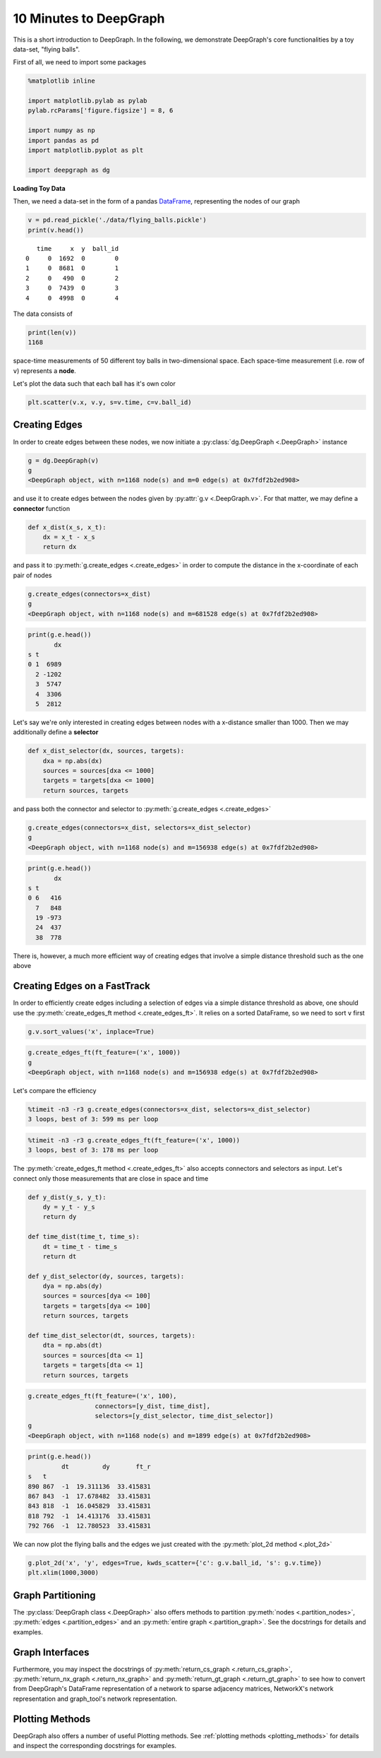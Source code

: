 
10 Minutes to DeepGraph
=======================

This is a short introduction to DeepGraph. In the following, we
demonstrate DeepGraph's core functionalities by a toy data-set, "flying
balls".

First of all, we need to import some packages

.. code:: python

    %matplotlib inline

    import matplotlib.pylab as pylab
    pylab.rcParams['figure.figsize'] = 8, 6

    import numpy as np
    import pandas as pd
    import matplotlib.pyplot as plt

    import deepgraph as dg

**Loading Toy Data**

Then, we need a data-set in the form of a pandas
`DataFrame <http://pandas.pydata.org/pandas-docs/stable/generated/pandas.DataFrame.html>`_,
representing the nodes of our graph

.. code:: python

    v = pd.read_pickle('./data/flying_balls.pickle')
    print(v.head())


.. parsed-literal::

       time     x  y  ball_id
    0     0  1692  0        0
    1     0  8681  0        1
    2     0   490  0        2
    3     0  7439  0        3
    4     0  4998  0        4


The data consists of

.. code:: python

    print(len(v))
    1168


space-time measurements of 50 different toy balls in two-dimensional
space. Each space-time measurement (i.e. row of ``v``) represents a
**node**.

Let's plot the data such that each ball has it's own color

.. code:: python

    plt.scatter(v.x, v.y, s=v.time, c=v.ball_id)


.. image:: 10min_to_deepgraph_files/10min_to_deepgraph_9_1.png


Creating Edges
--------------

In order to create edges between these nodes, we now initiate a
:py:class:`dg.DeepGraph <.DeepGraph>` instance

.. code:: python

    g = dg.DeepGraph(v)
    g
    <DeepGraph object, with n=1168 node(s) and m=0 edge(s) at 0x7fdf2b2ed908>



and use it to create edges between the nodes given by
:py:attr:`g.v <.DeepGraph.v>`. For that matter, we may define a
**connector** function

.. code:: python

    def x_dist(x_s, x_t):
        dx = x_t - x_s
        return dx

and pass it to :py:meth:`g.create_edges <.create_edges>` in order to
compute the distance in the x-coordinate of each pair of nodes

.. code:: python

    g.create_edges(connectors=x_dist)
    g
    <DeepGraph object, with n=1168 node(s) and m=681528 edge(s) at 0x7fdf2b2ed908>



.. code:: python

    print(g.e.head())
           dx
    s t
    0 1  6989
      2 -1202
      3  5747
      4  3306
      5  2812


Let's say we're only interested in creating edges between nodes with a
x-distance smaller than 1000. Then we may additionally define a
**selector**

.. code:: python

    def x_dist_selector(dx, sources, targets):
        dxa = np.abs(dx)
        sources = sources[dxa <= 1000]
        targets = targets[dxa <= 1000]
        return sources, targets

and pass both the connector and selector to
:py:meth:`g.create_edges <.create_edges>`

.. code:: python

    g.create_edges(connectors=x_dist, selectors=x_dist_selector)
    g
    <DeepGraph object, with n=1168 node(s) and m=156938 edge(s) at 0x7fdf2b2ed908>



.. code:: python

    print(g.e.head())
           dx
    s t
    0 6   416
      7   848
      19 -973
      24  437
      38  778


There is, however, a much more efficient way of creating edges that
involve a simple distance threshold such as the one above

Creating Edges on a FastTrack
-----------------------------

In order to efficiently create edges including a selection of edges via
a simple distance threshold as above, one should use the
:py:meth:`create_edges_ft method <.create_edges_ft>`. It relies on a
sorted DataFrame, so we need to sort ``v`` first

.. code:: python

    g.v.sort_values('x', inplace=True)

.. code:: python

    g.create_edges_ft(ft_feature=('x', 1000))
    g
    <DeepGraph object, with n=1168 node(s) and m=156938 edge(s) at 0x7fdf2b2ed908>



Let's compare the efficiency

.. code:: python

    %timeit -n3 -r3 g.create_edges(connectors=x_dist, selectors=x_dist_selector)
    3 loops, best of 3: 599 ms per loop


.. code:: python

    %timeit -n3 -r3 g.create_edges_ft(ft_feature=('x', 1000))
    3 loops, best of 3: 178 ms per loop


The :py:meth:`create_edges_ft method <.create_edges_ft>` also accepts
connectors and selectors as input. Let's connect only those measurements
that are close in space and time

.. code:: python

    def y_dist(y_s, y_t):
        dy = y_t - y_s
        return dy

    def time_dist(time_t, time_s):
        dt = time_t - time_s
        return dt

    def y_dist_selector(dy, sources, targets):
        dya = np.abs(dy)
        sources = sources[dya <= 100]
        targets = targets[dya <= 100]
        return sources, targets

    def time_dist_selector(dt, sources, targets):
        dta = np.abs(dt)
        sources = sources[dta <= 1]
        targets = targets[dta <= 1]
        return sources, targets

.. code:: python

    g.create_edges_ft(ft_feature=('x', 100),
                      connectors=[y_dist, time_dist],
                      selectors=[y_dist_selector, time_dist_selector])
    g
    <DeepGraph object, with n=1168 node(s) and m=1899 edge(s) at 0x7fdf2b2ed908>



.. code:: python

    print(g.e.head())
             dt         dy       ft_r
    s   t
    890 867  -1  19.311136  33.415831
    867 843  -1  17.678482  33.415831
    843 818  -1  16.045829  33.415831
    818 792  -1  14.413176  33.415831
    792 766  -1  12.780523  33.415831


We can now plot the flying balls and the edges we just created with the
:py:meth:`plot_2d method <.plot_2d>`

.. code:: python

    g.plot_2d('x', 'y', edges=True, kwds_scatter={'c': g.v.ball_id, 's': g.v.time})
    plt.xlim(1000,3000)


.. image:: 10min_to_deepgraph_files/10min_to_deepgraph_36_1.png


Graph Partitioning
------------------

The :py:class:`DeepGraph class <.DeepGraph>` also offers methods to
partition :py:meth:`nodes <.partition_nodes>`,
:py:meth:`edges <.partition_edges>` and an
:py:meth:`entire graph <.partition_graph>`. See the docstrings for
details and examples.

Graph Interfaces
----------------

Furthermore, you may inspect the docstrings of
:py:meth:`return_cs_graph <.return_cs_graph>`,
:py:meth:`return_nx_graph <.return_nx_graph>` and
:py:meth:`return_gt_graph <.return_gt_graph>` to see how to convert
from DeepGraph's DataFrame representation of a network to sparse
adjacency matrices, NetworkX's network representation and graph\_tool's
network representation.

Plotting Methods
----------------

DeepGraph also offers a number of useful Plotting methods. See
:ref:`plotting methods <plotting_methods>` for details and inspect the
corresponding docstrings for examples.
